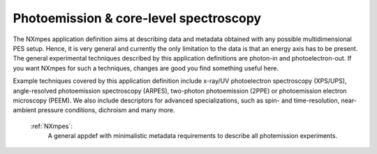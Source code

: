 .. _Mpes-Structure-Fairmat:

=======================================
Photoemission & core-level spectroscopy
=======================================

The NXmpes application definition aims at describing data and metadata obtained with any possible multidimensional PES setup.
Hence, it is very general and currently the only limitation to the data is that an energy
axis has to be present.
The general experimental techniques described by this application definitions are
photon-in and photoelectron-out.
If you want NXmpes for such a techniques, changes are good you find something useful here.

Example techniques covered by this application definition include x-ray/UV photoelectron spectroscopy (XPS/UPS),
angle-resolved photoemission spectroscopy (ARPES), two-photon photoemission (2PPE) or
photoemission electron microscopy (PEEM).
We also include descriptors for advanced specializations, such as spin- and time-resolution, near-ambient pressure conditions,
dichroism and many more.

    :ref:`NXmpes`:
       A general appdef with minimalistic metadata requirements to describe all photemission experiments.
